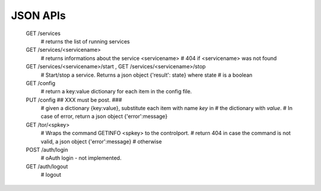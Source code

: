 =========
JSON APIs
=========


 GET /services
    #    returns the list of running services

 GET /services/<servicename>
    #   returns informations about the service <servicename>
    #   404 if <servicename> was not found

 GET /services/<servicename>/start  ,  GET /services/<servicename>/stop
    #   Start/stop a service. Returns a json object {'result': state} where state
    #   is a boolean


 GET /config
    # return a key:value dictionary for each item in the config file.

 PUT /config  ## XXX must be post. ###
    # given a dictionary {key:value}, substitute each item with name `key` in
    # the dictionary with `value`.
    # In case of error, return a json object {'error':message}


 GET /tor/<spkey>
    # Wraps the command GETINFO <spkey> to the controlport.
    # return 404 in case the command is not valid, a json object {'error':message}
    # otherwise

 POST /auth/login
    # oAuth login - not implemented.

 GET /auth/logout
    # logout
